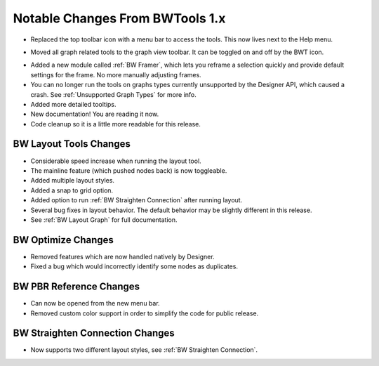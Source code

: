 Notable Changes From BWTools 1.x
================================
* Replaced the top toolbar icon with a menu bar to access the tools. This now lives next to the Help menu.

.. image:: images/menu_bar.jpg

* Moved all graph related tools to the graph view toolbar. It can be toggled on and off by the BWT icon.

.. image:: images/graph_view_toolbar.jpg

* Added a new module called :ref:`BW Framer`, which lets you reframe a selection quickly and provide default settings for the frame. No more manually adjusting frames.
* You can no longer run the tools on graphs types currently unsupported by the Designer API, which caused a crash. See :ref:`Unsupported Graph Types` for more info.
* Added more detailed tooltips.
* New documentation! You are reading it now.
* Code cleanup so it is a little more readable for this release.


BW Layout Tools Changes
^^^^^^^^^^^^^^^^^^^^^^^
* Considerable speed increase when running the layout tool.
* The mainline feature (which pushed nodes back) is now toggleable.
* Added multiple layout styles.
* Added a snap to grid option.
* Added option to run :ref:`BW Straighten Connection` after running layout.
* Several bug fixes in layout behavior. The default behavior may be slightly different in this release.
* See :ref:`BW Layout Graph` for full documentation.

BW Optimize Changes
^^^^^^^^^^^^^^^^^^^
* Removed features which are now handled natively by Designer.
* Fixed a bug which would incorrectly identify some nodes as duplicates.

BW PBR Reference Changes
^^^^^^^^^^^^^^^^^^^^^^^^^
* Can now be opened from the new menu bar.
* Removed custom color support in order to simplify the code for public release.

BW Straighten Connection Changes
^^^^^^^^^^^^^^^^^^^^^^^^^^^^^^^^
* Now supports two different layout styles, see :ref:`BW Straighten Connection`.